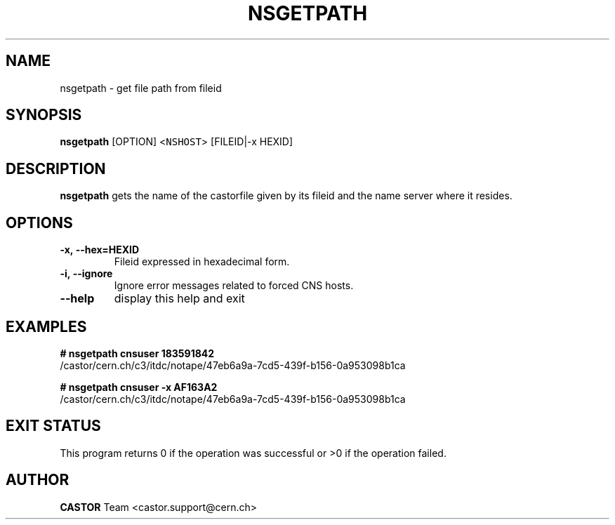 .\" @(#)$RCSfile: nsgetpath.man,v $ $Revision: 1.3 $ $Date: 2009/03/04 13:45:24 $ CERN Castor Dev team
.\" Copyright (C) 2003  CERN
.\" All rights reserved
.\"
.TH NSGETPATH 1 "$Date: 2009/03/04 13:45:24 $" CASTOR "Cns User Commands"
.SH NAME
nsgetpath \- get file path from fileid
.SH SYNOPSIS
.B nsgetpath
[\fROPTION\fR]
<\fCNSHOST\fR> [FILEID|-x HEXID\fR]
.SH DESCRIPTION
.B nsgetpath
gets the name of the castorfile given by its fileid and the name
server where it resides.
.SH OPTIONS
.TP
.B -x,\ \-\-hex=HEXID
Fileid expressed in hexadecimal form.
.TP
.B -i,\ \-\-ignore
Ignore error messages related to forced CNS hosts.
.TP
.B \-\-help
display this help and exit
.SH EXAMPLES
.BI #\ nsgetpath\ cnsuser\ 183591842
.fi
/castor/cern.ch/c3/itdc/notape/47eb6a9a-7cd5-439f-b156-0a953098b1ca

.BI #\ nsgetpath\ cnsuser\ -x\ AF163A2
.fi
/castor/cern.ch/c3/itdc/notape/47eb6a9a-7cd5-439f-b156-0a953098b1ca

.SH EXIT STATUS
This program returns 0 if the operation was successful or >0 if the operation failed.
.SH AUTHOR
\fBCASTOR\fP Team <castor.support@cern.ch>


